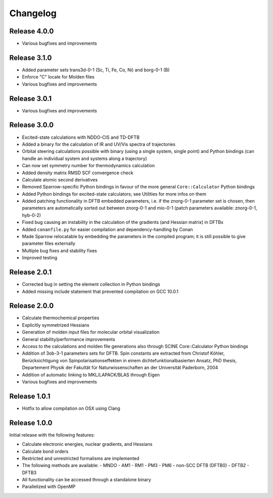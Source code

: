 Changelog
=========

Release 4.0.0
-------------

- Various bugfixes and improvements

Release 3.1.0
-------------

- Added parameter sets trans3d-0-1 (Sc, Ti, Fe, Co, Ni) and borg-0-1 (B)
- Enforce "C" locale for Molden files
- Various bugfixes and improvements

Release 3.0.1
-------------

- Various bugfixes and improvements

Release 3.0.0
-------------

- Excited-state calculations with NDDO-CIS and TD-DFTB
- Added a binary for the calculation of IR and UV/Vis spectra of trajectories
- Orbital steering calculations possible with binary (using a single system, single
  point) and Python bindings (can handle an individual system and systems along a
  trajectory)
- Can now set symmetry number for thermodynamics calculation
- Added density matrix RMSD SCF convergence check
- Calculate atomic second derivatives
- Removed Sparrow-specific Python bindings in favour of the more general ``Core::Calculator`` Python bindings
- Added Python bindings for excited-state calculators; see Utilities for more 
  infos on them
- Added patching functionality in DFTB embedded parameters, i.e. if the znorg-0-1 
  parameter set is chosen, then parameters are automatically sorted out between
  znorg-0-1 and mio-0-1 (patch parameters available: znorg-0-1, hyb-0-2)
- Fixed bug causing an instability in the calculation of the gradients (and Hessian matrix) in DFTBx
- Added ``conanfile.py`` for easier compilation and dependency-handling by Conan
- Made Sparrow relocatable by embedding the parameters in the compiled program;
  it is still possible to give parameter files externally
- Multiple bug fixes and stability fixes
- Improved testing

Release 2.0.1
-------------

- Corrected bug in setting the element collection in Python bindings
- Added missing include statement that prevented compilation on GCC 10.0.1

Release 2.0.0
-------------

- Calculate thermochemical properties
- Explicitly symmetrized Hessians
- Generation of molden input files for molecular orbital visualization
- General stability/performance improvements
- Access to the calculations and molden file generations also through SCINE Core::Calculator Python bindings
- Addition of 3ob-3-1 parameters sets for DFTB. Spin constants are extracted from
  Christof Köhler, Berücksichtigung von Spinpolarisationseffekten in einem dichtefunktionalbasierten Ansatz,
  PhD thesis, Departement Physik der Fakultät für Naturwissenschaften an der Universität Paderborn, 2004
- Addition of automatic linking to MKL/LAPACK/BLAS through Eigen
- Various bugfixes and improvements

Release 1.0.1
-------------

- Hotfix to allow compilation on OSX using Clang

Release 1.0.0
-------------

Initial release with the following features:

- Calculate electronic energies, nuclear gradients, and Hessians
- Calculate bond orders
- Restricted and unrestricted formalisms are implemented
- The following methods are available:
  - MNDO
  - AM1
  - RM1
  - PM3
  - PM6
  - non-SCC DFTB (DFTB0)
  - DFTB2
  - DFTB3
- All functionality can be accessed through a standalone binary
- Parallelized with OpenMP

